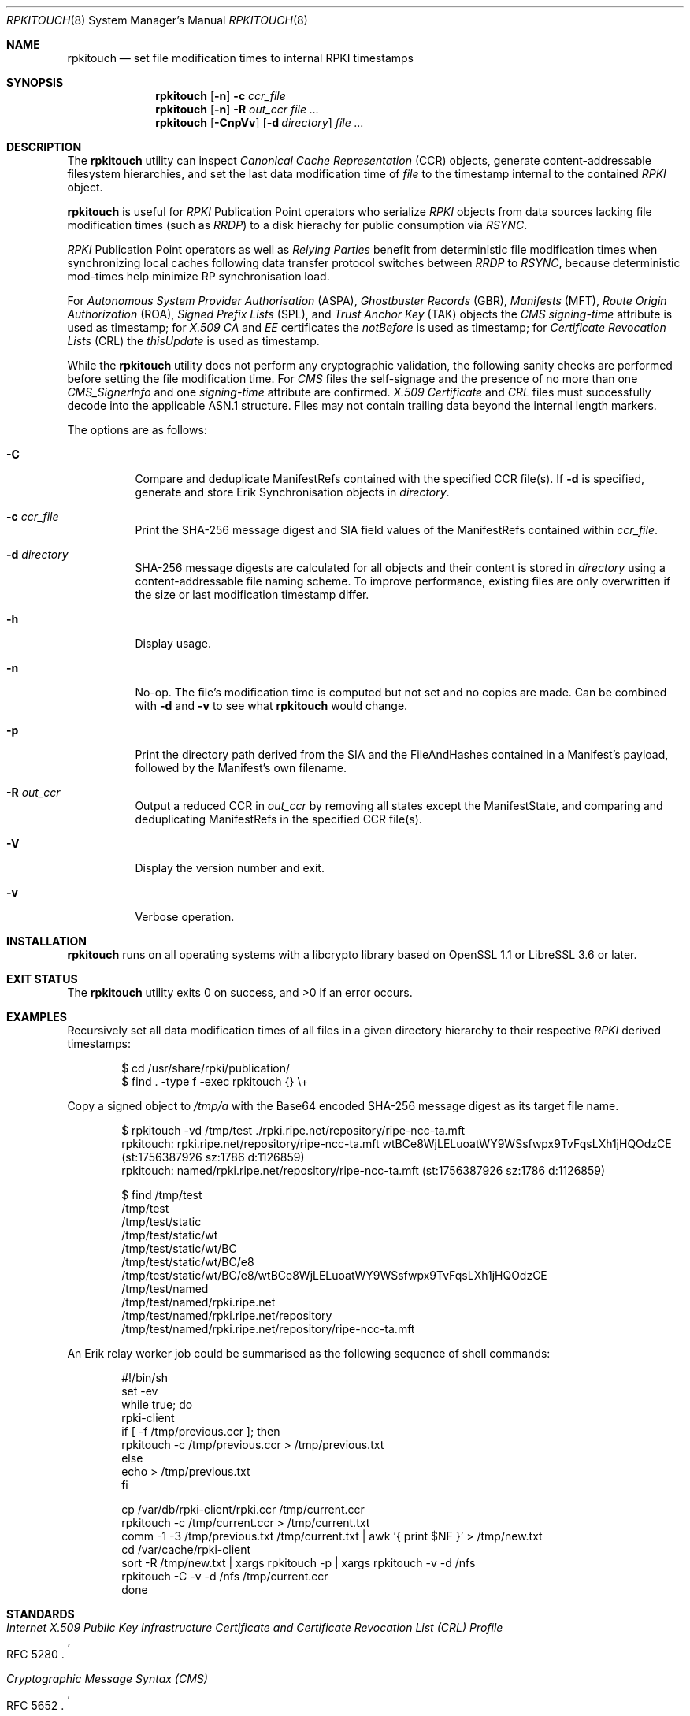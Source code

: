 .\" $OpenBSD$
.\" Copyright (c) 2023,2025 Job Snijders <job@openbsd.org>
.\"
.\" Permission to use, copy, modify, and distribute this software for any
.\" purpose with or without fee is hereby granted, provided that the above
.\" copyright notice and this permission notice appear in all copies.
.\"
.\" THE SOFTWARE IS PROVIDED "AS IS" AND THE AUTHOR DISCLAIMS ALL WARRANTIES
.\" WITH REGARD TO THIS SOFTWARE INCLUDING ALL IMPLIED WARRANTIES OF
.\" MERCHANTABILITY AND FITNESS. IN NO EVENT SHALL THE AUTHOR BE LIABLE FOR
.\" ANY SPECIAL, DIRECT, INDIRECT, OR CONSEQUENTIAL DAMAGES OR ANY DAMAGES
.\" WHATSOEVER RESULTING FROM LOSS OF USE, DATA OR PROFITS, WHETHER IN AN
.\" ACTION OF CONTRACT, NEGLIGENCE OR OTHER TORTIOUS ACTION, ARISING OUT OF
.\" OR IN CONNECTION WITH THE USE OR PERFORMANCE OF THIS SOFTWARE.
.\"
.Dd $Mdocdate$
.Dt RPKITOUCH 8
.Os
.Sh NAME
.Nm rpkitouch
.Nd set file modification times to internal RPKI timestamps
.Sh SYNOPSIS
.Nm rpkitouch
.Op Fl n
.Fl c Ar ccr_file
.Nm rpkitouch
.Op Fl n
.Fl R Ar out_ccr
.Ar
.Nm rpkitouch
.Op Fl CnpVv
.Op Fl d Ar directory
.Ar
.Sh DESCRIPTION
The
.Nm
utility can inspect
.Em Canonical Cache Representation Pq CCR
objects, generate content-addressable filesystem hierarchies, and set the last
data modification time of
.Ar file
to the timestamp internal to the contained
.Em RPKI
object.
.Pp
.Nm
is useful for
.Em RPKI
Publication Point operators who serialize
.Em RPKI
objects from data sources lacking file modification times (such as
.Em RRDP )
to a disk hierachy for public consumption via
.Em RSYNC .
.Pp
.Em RPKI
Publication Point operators as well as
.Em Relying Parties
benefit from deterministic file modification times when synchronizing local
caches following data transfer protocol switches between
.Em RRDP
to
.Em RSYNC ,
because deterministic mod-times help minimize RP synchronisation load.
.Pp
For
.Em Autonomous System Provider Authorisation Pq ASPA ,
.Em Ghostbuster Records Pq GBR ,
.Em Manifests Pq MFT ,
.Em Route Origin Authorization Pq ROA ,
.Em Signed Prefix Lists Pq SPL ,
and
.Em Trust Anchor Key Pq TAK
objects the
.Em CMS signing-time
attribute is used as timestamp; for
.Em X.509
.Em CA
and
.Em EE
certificates the
.Em notBefore
is used as timestamp; for
.Em Certificate Revocation Lists Pq CRL
the
.Em thisUpdate
is used as timestamp.
.Pp
While the
.Nm
utility does not perform any cryptographic validation, the following sanity
checks are performed before setting the file modification time.
For
.Em CMS
files the self-signage and the presence of no more than one
.Vt CMS_SignerInfo
and one
.Em signing-time
attribute are confirmed.
.Em X.509
.Vt Certificate
and
.Em CRL
files must successfully decode into the applicable ASN.1 structure.
Files may not contain trailing data beyond the internal length markers.
.Pp
The options are as follows:
.Bl -tag -width Ds
.It Fl C
Compare and deduplicate ManifestRefs contained with the specified CCR
file(s).
If
.Fl d
is specified, generate and store Erik Synchronisation objects in
.Ar directory .
.It Fl c Ar ccr_file
Print the SHA-256 message digest and SIA field values of the ManifestRefs
contained within
.Ar ccr_file .
.It Fl d Ar directory
SHA-256 message digests are calculated for all objects and their content is
stored in
.Ar directory
using a content-addressable file naming scheme.
To improve performance, existing files are only overwritten if the size or
last modification timestamp differ.
.It Fl h
Display usage.
.It Fl n
No-op.
The file's modification time is computed but not set and no copies are made.
Can be combined with
.Fl d
and
.Fl v
to see what
.Nm
would change.
.It Fl p
Print the directory path derived from the SIA and the FileAndHashes contained
in a Manifest's payload, followed by the Manifest's own filename.
.It Fl R Ar out_ccr
Output a reduced CCR in
.Ar out_ccr
by removing all states except the ManifestState, and comparing and deduplicating
ManifestRefs in the specified CCR file(s).
.It Fl V
Display the version number and exit.
.It Fl v
Verbose operation.
.El
.Sh INSTALLATION
.Nm
runs on all operating systems with a libcrypto library based on
OpenSSL 1.1 or LibreSSL 3.6 or later.
.Sh EXIT STATUS
.Ex -std rpkitouch
.Sh EXAMPLES
Recursively set all data modification times of all files in a given directory
hierarchy to their respective
.Em RPKI
derived timestamps:
.Bd -literal -offset indent
$ cd /usr/share/rpki/publication/
$ find \&. -type f -exec rpkitouch {} \e+
.Ed
.Pp
Copy a signed object to
.Pa /tmp/a
with the Base64 encoded SHA-256 message digest as its target file name.
.Bd -literal -offset indent
$ rpkitouch -vd /tmp/test ./rpki.ripe.net/repository/ripe-ncc-ta.mft
rpkitouch: rpki.ripe.net/repository/ripe-ncc-ta.mft wtBCe8WjLELuoatWY9WSsfwpx9TvFqsLXh1jHQOdzCE (st:1756387926 sz:1786 d:1126859)
rpkitouch: named/rpki.ripe.net/repository/ripe-ncc-ta.mft (st:1756387926 sz:1786 d:1126859)

$ find /tmp/test
/tmp/test
/tmp/test/static
/tmp/test/static/wt
/tmp/test/static/wt/BC
/tmp/test/static/wt/BC/e8
/tmp/test/static/wt/BC/e8/wtBCe8WjLELuoatWY9WSsfwpx9TvFqsLXh1jHQOdzCE
/tmp/test/named
/tmp/test/named/rpki.ripe.net
/tmp/test/named/rpki.ripe.net/repository
/tmp/test/named/rpki.ripe.net/repository/ripe-ncc-ta.mft
.Ed
.Pp
An Erik relay worker job could be summarised as the following sequence of shell commands:
.Bd -literal -offset indent
#!/bin/sh
set -ev
while true; do
    rpki-client
    if [ -f /tmp/previous.ccr ]; then
        rpkitouch -c /tmp/previous.ccr > /tmp/previous.txt
    else
        echo > /tmp/previous.txt
    fi

    cp /var/db/rpki-client/rpki.ccr /tmp/current.ccr
    rpkitouch -c /tmp/current.ccr > /tmp/current.txt
    comm -1 -3 /tmp/previous.txt /tmp/current.txt | awk '{ print $NF }' > /tmp/new.txt
    cd /var/cache/rpki-client
    sort -R /tmp/new.txt | xargs rpkitouch -p | xargs rpkitouch -v -d /nfs
    rpkitouch -C -v -d /nfs /tmp/current.ccr
done
.Ed
.Sh STANDARDS
.Rs
.%T Internet X.509 Public Key Infrastructure Certificate and Certificate Revocation List (CRL) Profile
.%R RFC 5280
.Re
.Pp
.Rs
.%T Cryptographic Message Syntax (CMS)
.%R RFC 5652
.Re
.Pp
.Rs
.%T A Profile for X.509 PKIX Resource Certificates
.%R RFC 6487
.Re
.Pp
.Rs
.%T On the Use of the CMS Signing-Time Attribute in RPKI Signed Objects
.%R RFC 9589
.Re
.Pp
.Rs
.%T A Profile for RPKI Canonical Cache Representation
.%R https://datatracker.ietf.org/doc/html/draft-spaghetti-sidrops-rpki-ccr
.Re
.Pp
.Rs
.%T The Erik Synchronization Protocol for use with the RPKI
.%R https://datatracker.ietf.org/doc/html/draft-spaghetti-sidrops-rpki-erik-protocol
.%Re
.Sh AUTHORS
.An -nosplit
.An Job Snijders Aq Mt job@openbsd.org
